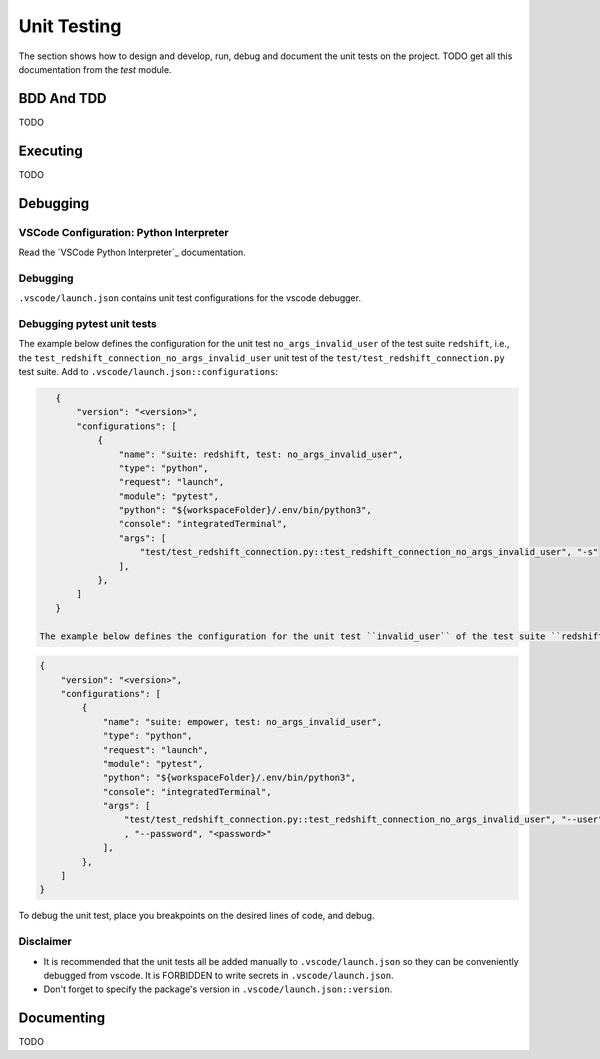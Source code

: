 ============
Unit Testing
============

The section shows how to design and develop, run, debug and document the unit tests on the project. TODO get all this documentation from the `test` module.

BDD And TDD
-----------

TODO

Executing
---------

TODO

Debugging
---------


VSCode Configuration: Python Interpreter
~~~~~~~~~~~~~~~~~~~~~~~~~~~~~~~~~~~~~~~~

Read the `VSCode Python Interpreter`_ documentation.

Debugging
~~~~~~~~~

``.vscode/launch.json`` contains unit test configurations for the vscode debugger.


Debugging pytest unit tests
~~~~~~~~~~~~~~~~~~~~~~~~~~~

The example below defines the configuration for the unit test ``no_args_invalid_user`` of the test suite ``redshift``, i.e., the ``test_redshift_connection_no_args_invalid_user`` unit test of the ``test/test_redshift_connection.py`` test suite. Add to ``.vscode/launch.json::configurations``:

.. code-block:: json

    {
        "version": "<version>",
        "configurations": [
            {
                "name": "suite: redshift, test: no_args_invalid_user",
                "type": "python",
                "request": "launch",
                "module": "pytest",
                "python": "${workspaceFolder}/.env/bin/python3",
                "console": "integratedTerminal",
                "args": [
                    "test/test_redshift_connection.py::test_redshift_connection_no_args_invalid_user", "-s"
                ],
            },
        ]
    }

 The example below defines the configuration for the unit test ``invalid_user`` of the test suite ``redshift``. Notice how the secret values are persisted in plain test in the script. This is why ``.vscode/launch.json`` is ignored in ``.vscode/.gitignore``.

.. code-block:: json

    {
        "version": "<version>",
        "configurations": [
            {
                "name": "suite: empower, test: no_args_invalid_user",
                "type": "python",
                "request": "launch",
                "module": "pytest",
                "python": "${workspaceFolder}/.env/bin/python3",
                "console": "integratedTerminal",
                "args": [
                    "test/test_redshift_connection.py::test_redshift_connection_no_args_invalid_user", "--user", "<user>"
                    , "--password", "<password>"
                ],
            },
        ]
    }

To debug the unit test, place you breakpoints on the desired lines of code, and debug.


Disclaimer
~~~~~~~~~~

* It is recommended that the unit tests all be added manually to ``.vscode/launch.json`` so they can be conveniently debugged from vscode. It is FORBIDDEN to write secrets in  ``.vscode/launch.json``.
* Don't forget to specify the package's version in ``.vscode/launch.json::version``.

Documenting
-----------

TODO
